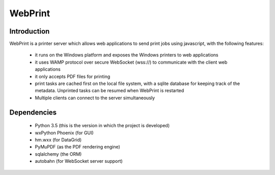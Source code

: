 ========
WebPrint
========


Introduction
------------

WebPrint is a printer server which allows web applications to send print jobs
using javascript, with the following features:

 * it runs on the Windows platform and exposes the Windows printers to web
   applications
 * it uses WAMP protocol over secure WebSocket (wss://) to communicate with the
   client web applications
 * it only accepts PDF files for printing
 * print tasks are cached first on the local file system, with a sqlite database
   for keeping track of the metadata. Unprinted tasks can be resumed when
   WebPrint is restarted
 * Multiple clients can connect to the server simultaneously


Dependencies
------------

 * Python 3.5 (this is the version in which the project is developed)
 * wxPython Phoenix (for GUI)
 * hm.wxx (for DataGrid)
 * PyMuPDF (as the PDF rendering engine)
 * sqlalchemy (the ORM)
 * autobahn (for WebSocket server support)
